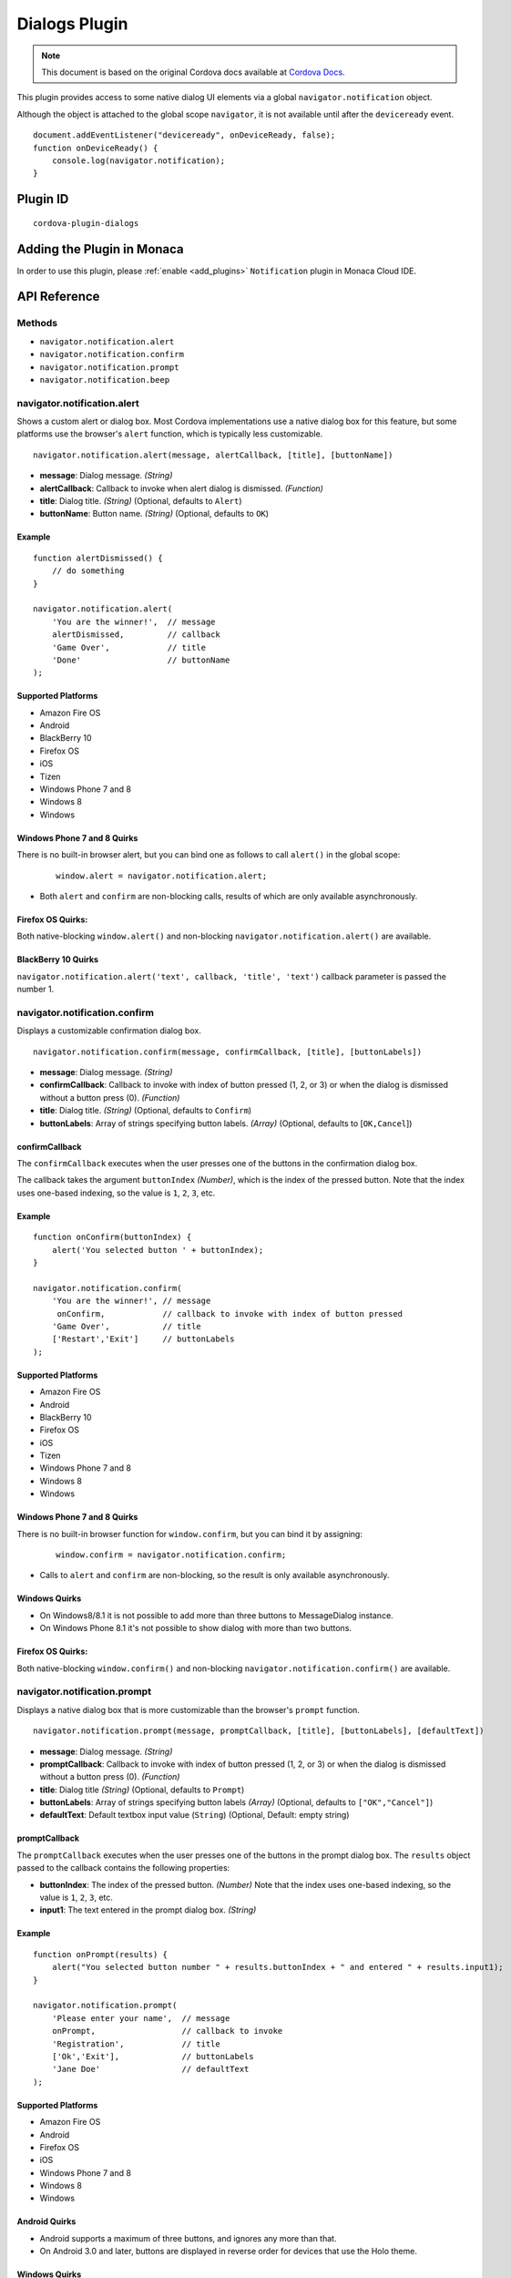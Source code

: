 .. raw:: html

   <!---
       Licensed to the Apache Software Foundation (ASF) under one
       or more contributor license agreements.  See the NOTICE file
       distributed with this work for additional information
       regarding copyright ownership.  The ASF licenses this file
       to you under the Apache License, Version 2.0 (the
       "License"); you may not use this file except in compliance
       with the License.  You may obtain a copy of the License at

         http://www.apache.org/licenses/LICENSE-2.0

       Unless required by applicable law or agreed to in writing,
       software distributed under the License is distributed on an
       "AS IS" BASIS, WITHOUT WARRANTIES OR CONDITIONS OF ANY
       KIND, either express or implied.  See the License for the
       specific language governing permissions and limitations
       under the License.
   -->

==========================
Dialogs Plugin
==========================

.. rst-class:: right-menu


.. raw:: html

  <div>
    <div  style="float: left;" align="left"><b>Tested Version: </b><a href="https://github.com/apache/cordova-plugin-dialogs/blob/master/RELEASENOTES.md#111-jun-17-2015">1.1.1</a></div>   
    <div align="right" style="float: right;"><b>Last Edited:</b> November 20th, 2015</div>
    <br/>
  </div>

.. note:: 
    
    This document is based on the original Cordova docs available at `Cordova Docs <https://github.com/apache/cordova-plugin-dialogs>`_.


This plugin provides access to some native dialog UI elements via a global ``navigator.notification`` object.

Although the object is attached to the global scope ``navigator``, it is not available until after the ``deviceready`` event.

::

    document.addEventListener("deviceready", onDeviceReady, false);
    function onDeviceReady() {
        console.log(navigator.notification);
    }

Plugin ID
==========================

::
  
  cordova-plugin-dialogs


Adding the Plugin in Monaca
=========================================

In order to use this plugin, please :ref:`enable <add_plugins>` ``Notification`` plugin in Monaca Cloud IDE.


API Reference
====================================================

Methods
-------

-  ``navigator.notification.alert``
-  ``navigator.notification.confirm``
-  ``navigator.notification.prompt``
-  ``navigator.notification.beep``

navigator.notification.alert
----------------------------

Shows a custom alert or dialog box. Most Cordova implementations use a native dialog box for this feature, but some platforms use the browser's ``alert`` function, which is typically less customizable.

::

    navigator.notification.alert(message, alertCallback, [title], [buttonName])

-  **message**: Dialog message. *(String)*

-  **alertCallback**: Callback to invoke when alert dialog is dismissed. *(Function)*

-  **title**: Dialog title. *(String)* (Optional, defaults to ``Alert``)

-  **buttonName**: Button name. *(String)* (Optional, defaults to ``OK``)

Example
~~~~~~~

::

    function alertDismissed() {
        // do something
    }

    navigator.notification.alert(
        'You are the winner!',  // message
        alertDismissed,         // callback
        'Game Over',            // title
        'Done'                  // buttonName
    );

Supported Platforms
~~~~~~~~~~~~~~~~~~~

-  Amazon Fire OS
-  Android
-  BlackBerry 10
-  Firefox OS
-  iOS
-  Tizen
-  Windows Phone 7 and 8
-  Windows 8
-  Windows

Windows Phone 7 and 8 Quirks
~~~~~~~~~~~~~~~~~~~~~~~~~~~~


There is no built-in browser alert, but you can bind one as follows to call ``alert()`` in the global scope:

   ::

       window.alert = navigator.notification.alert;

-  Both ``alert`` and ``confirm`` are non-blocking calls, results of which are only available asynchronously.

Firefox OS Quirks:
~~~~~~~~~~~~~~~~~~

Both native-blocking ``window.alert()`` and non-blocking ``navigator.notification.alert()`` are available.

BlackBerry 10 Quirks
~~~~~~~~~~~~~~~~~~~~

``navigator.notification.alert('text', callback, 'title', 'text')`` callback parameter is passed the number 1.

navigator.notification.confirm
------------------------------

Displays a customizable confirmation dialog box.

::

    navigator.notification.confirm(message, confirmCallback, [title], [buttonLabels])

-  **message**: Dialog message. *(String)*

-  **confirmCallback**: Callback to invoke with index of button pressed (1, 2, or 3) or when the dialog is dismissed without a button press (0). *(Function)*

-  **title**: Dialog title. *(String)* (Optional, defaults to ``Confirm``)

-  **buttonLabels**: Array of strings specifying button labels. *(Array)* (Optional, defaults to [``OK,Cancel``\ ])

confirmCallback
~~~~~~~~~~~~~~~

The ``confirmCallback`` executes when the user presses one of the buttons in the confirmation dialog box.

The callback takes the argument ``buttonIndex`` *(Number)*, which is the index of the pressed button. Note that the index uses one-based indexing, so the value is ``1``, ``2``, ``3``, etc.

Example
~~~~~~~

::

    function onConfirm(buttonIndex) {
        alert('You selected button ' + buttonIndex);
    }

    navigator.notification.confirm(
        'You are the winner!', // message
         onConfirm,            // callback to invoke with index of button pressed
        'Game Over',           // title
        ['Restart','Exit']     // buttonLabels
    );

Supported Platforms
~~~~~~~~~~~~~~~~~~~

-  Amazon Fire OS
-  Android
-  BlackBerry 10
-  Firefox OS
-  iOS
-  Tizen
-  Windows Phone 7 and 8
-  Windows 8
-  Windows

Windows Phone 7 and 8 Quirks
~~~~~~~~~~~~~~~~~~~~~~~~~~~~

There is no built-in browser function for ``window.confirm``, but you can bind it by assigning:

   ::

       window.confirm = navigator.notification.confirm;

-  Calls to ``alert`` and ``confirm`` are non-blocking, so the result is only available asynchronously.

Windows Quirks
~~~~~~~~~~~~~~

-  On Windows8/8.1 it is not possible to add more than three buttons to MessageDialog instance.

-  On Windows Phone 8.1 it's not possible to show dialog with more than two buttons.

Firefox OS Quirks:
~~~~~~~~~~~~~~~~~~

Both native-blocking ``window.confirm()`` and non-blocking ``navigator.notification.confirm()`` are available.

navigator.notification.prompt
-----------------------------

Displays a native dialog box that is more customizable than the browser's ``prompt`` function.

::

    navigator.notification.prompt(message, promptCallback, [title], [buttonLabels], [defaultText])

-  **message**: Dialog message. *(String)*

-  **promptCallback**: Callback to invoke with index of button pressed (1, 2, or 3) or when the dialog is dismissed without a button press (0). *(Function)*

-  **title**: Dialog title *(String)* (Optional, defaults to ``Prompt``)

-  **buttonLabels**: Array of strings specifying button labels *(Array)* (Optional, defaults to ``["OK","Cancel"]``)

-  **defaultText**: Default textbox input value (``String``) (Optional, Default: empty string)

promptCallback
~~~~~~~~~~~~~~

The ``promptCallback`` executes when the user presses one of the buttons
in the prompt dialog box. The ``results`` object passed to the callback
contains the following properties:

-  **buttonIndex**: The index of the pressed button. *(Number)* Note that the index uses one-based indexing, so the value is ``1``, ``2``, ``3``, etc.

-  **input1**: The text entered in the prompt dialog box. *(String)*

Example
~~~~~~~

::

    function onPrompt(results) {
        alert("You selected button number " + results.buttonIndex + " and entered " + results.input1);
    }

    navigator.notification.prompt(
        'Please enter your name',  // message
        onPrompt,                  // callback to invoke
        'Registration',            // title
        ['Ok','Exit'],             // buttonLabels
        'Jane Doe'                 // defaultText
    );

Supported Platforms
~~~~~~~~~~~~~~~~~~~

-  Amazon Fire OS
-  Android
-  Firefox OS
-  iOS
-  Windows Phone 7 and 8
-  Windows 8
-  Windows

Android Quirks
~~~~~~~~~~~~~~

-  Android supports a maximum of three buttons, and ignores any more than that.

-  On Android 3.0 and later, buttons are displayed in reverse order for devices that use the Holo theme.

Windows Quirks
~~~~~~~~~~~~~~

-  On Windows prompt dialog is html-based due to lack of such native api.

Firefox OS Quirks:
~~~~~~~~~~~~~~~~~~

Both native-blocking ``window.prompt()`` and non-blocking ``navigator.notification.prompt()`` are available.

navigator.notification.beep
---------------------------

The device plays a beep sound.

::

    navigator.notification.beep(times);

-  **times**: The number of times to repeat the beep. *(Number)*

Example
~~~~~~~

::

    // Beep twice!
    navigator.notification.beep(2);

Supported Platforms
~~~~~~~~~~~~~~~~~~~

-  Amazon Fire OS
-  Android
-  BlackBerry 10
-  iOS
-  Tizen
-  Windows Phone 7 and 8
-  Windows 8

Amazon Fire OS Quirks
~~~~~~~~~~~~~~~~~~~~~

-  Amazon Fire OS plays the default **Notification Sound** specified under the **Settings/Display & Sound** panel.

Android Quirks
~~~~~~~~~~~~~~

-  Android plays the default **Notification ringtone** specified under the **Settings/Sound & Display** panel.

Windows Phone 7 and 8 Quirks
~~~~~~~~~~~~~~~~~~~~~~~~~~~~

-  Relies on a generic beep file from the Cordova distribution.

Tizen Quirks
~~~~~~~~~~~~

-  Tizen implements beeps by playing an audio file via the media API.

-  The beep file must be short, must be located in a ``sounds`` subdirectory of the application's root directory, and must be named ``beep.wav``.


.. seealso::

  *See Also*

  - :ref:`third_party_cordova_index`
  - :ref:`cordova_core_plugins`